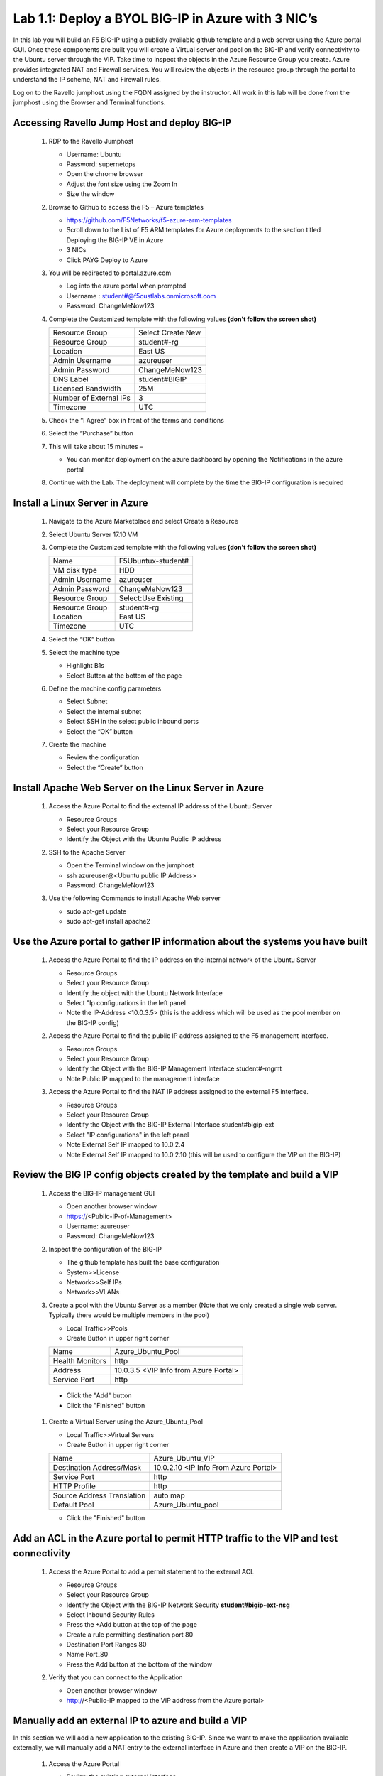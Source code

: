      
Lab 1.1: Deploy a BYOL BIG-IP in Azure with 3 NIC’s
===================================================



In this lab you will build an F5 BIG-IP using a publicly available github template and a web server using the Azure portal GUI.  Once these components are built you will create a Virtual server and pool on the BIG-IP and verify connectivity to the Ubuntu server through the VIP.  Take time to inspect the objects in the Azure Resource Group you create. Azure provides integrated NAT and Firewall services. You will review the objects in the resource group through the portal to understand the IP scheme, NAT and Firewall rules.

Log on to the Ravello jumphost using the FQDN assigned by the instructor. All work in this lab will be done from the jumphost using the Browser and Terminal functions. 

   |image3|

Accessing Ravello Jump Host and deploy BIG-IP
~~~~~~~~~~~~~~~~~~~~~~~~~~~~~~~~~~~~~~~~~~~~~~~~~~~~~~~~~~~~~~~~~~~~~~~~~~~~~~~~~~~~~~~~~~~~~~~~~~~~

 #. RDP to the Ravello Jumphost

    - Username: Ubuntu
    - Password: supernetops
    - Open the chrome browser
    - Adjust the font size using the Zoom In
    - Size the window
 #. Browse to Github to access the F5 – Azure templates

    - https://github.com/F5Networks/f5-azure-arm-templates
    - Scroll down to the List of F5 ARM templates for Azure deployments to the section titled Deploying the BIG-IP VE in Azure 
    - 3 NICs  
    - Click PAYG Deploy to Azure
    |image101|

 #. You will be redirected to portal.azure.com

    - Log into the azure portal when prompted
    - Username : student#@f5custlabs.onmicrosoft.com
    - Password:  ChangeMeNow123

 #. Complete the Customized template with the following values **(don’t follow the screen shot)**
 
    +------------------------+---------------------+
    | Resource Group         | Select Create New   |
    +------------------------+---------------------+
    | Resource Group         | student#-rg         |
    +------------------------+---------------------+
    | Location               | East US             |
    +------------------------+---------------------+
    | Admin Username         | azureuser           |
    +------------------------+---------------------+
    | Admin Password         | ChangeMeNow123      |
    +------------------------+---------------------+
    | DNS Label              | student#BIGIP       |
    +------------------------+---------------------+
    | Licensed Bandwidth     | 25M                 |
    +------------------------+---------------------+
    | Number of External IPs | 3                   |                      
    +------------------------+---------------------+
    |Timezone                | UTC                 |
    +------------------------+---------------------+ 
 
 #. Check the “I Agree” box in front of the terms and conditions
 #. Select the “Purchase” button

    |image102|
    
 #. This will take about 15 minutes –
 
    - You can monitor deployment on the azure dashboard by opening the Notifications in the azure portal

    |image103|

 #. Continue with the Lab. The deployment will complete by the time the BIG-IP configuration is required


Install a Linux Server in Azure
~~~~~~~~~~~~~~~~~~~~~~~~~~~~~~~~

 #. Navigate to the Azure Marketplace and select Create a Resource
 #. Select Ubuntu Server 17.10 VM

    |image104|

 #. Complete the Customized template with the following values **(don’t follow the screen shot)**

    +------------------------+---------------------+
    | Name                   | F5Ubuntux-student#  |
    +------------------------+---------------------+
    | VM disk type           | HDD                 |
    +------------------------+---------------------+
    | Admin Username         | azureuser           |
    +------------------------+---------------------+
    | Admin Password         | ChangeMeNow123      |
    +------------------------+---------------------+
    | Resource Group         | Select:Use Existing |
    +------------------------+---------------------+
    | Resource Group         | student#-rg         |
    +------------------------+---------------------+
    | Location               | East US             |                      
    +------------------------+---------------------+
    |Timezone                | UTC                 |
    +------------------------+---------------------+ 

 #. Select the “OK” button

    |image105|
   
 #. Select the machine type

    - Highlight B1s
    - Select Button at the bottom of the page

    |image106|

 #. Define the machine config parameters

    - Select Subnet
    - Select the internal subnet
    - Select SSH in the select public inbound ports
    - Select the “OK” button

    |image107|

 #. Create the machine
 
    - Review the configuration
    - Select the “Create” button

    |IMAGE108|

Install Apache Web Server on the Linux Server in Azure
~~~~~~~~~~~~~~~~~~~~~~~~~~~~~~~~~~~~~~~~~~~~~~~~~~~~~~
 #. Access the Azure Portal to find the external IP address of the Ubuntu Server

    - Resource Groups
    - Select your Resource Group
    - Identify the Object with the Ubuntu Public IP address

    |image109|

 #. SSH to the Apache Server 

    - Open the Terminal window on the jumphost
    - ssh  azureuser@<Ubuntu public IP Address>
    - Password: ChangeMeNow123
   
 #. Use the following Commands to install Apache Web server

    - sudo apt-get update
    - sudo apt-get install apache2


Use the Azure portal to gather IP information about the systems you have built
~~~~~~~~~~~~~~~~~~~~~~~~~~~~~~~~~~~~~~~~~~~~~~~~~~~~~~~~~~~~~~~~~~~~~~~~~~~~~~~~~~~~~~~~~~~~~~~~~~~~
 #. Access the Azure Portal to find the IP address on the internal network of the Ubuntu Server

    - Resource Groups
    - Select your Resource Group
    - Identify the object with the Ubuntu Network Interface 
    - Select  "Ip configurations in the left panel
    - Note the IP-Address <10.0.3.5> (this is the address which will be used as the pool member on the BIG-IP config)

    |image110|

 #. Access the Azure Portal to find the public IP address assigned to the F5 management interface.
 
    - Resource Groups
    - Select your Resource Group
    - Identify the Object with the BIG-IP Management Interface student#-mgmt
    - Note Public IP mapped to the management interface

    |image111|

 #. Access the Azure Portal to find the NAT IP address assigned to the external F5 interface. 


    - Resource Groups
    - Select your Resource Group
    - Identify the Object with the BIG-IP External Interface student#bigip-ext
    - Select "IP configurations" in the left panel
    - Note External Self IP mapped to 10.0.2.4
    - Note External Self IP mapped to 10.0.2.10 (this will be used to configure the VIP on the BIG-IP)

    |image112|

Review the BIG IP config objects created by the template and build a VIP
~~~~~~~~~~~~~~~~~~~~~~~~~~~~~~~~~~~~~~~~~~~~~~~~~~~~~~~~~~~~~~~~~~~~~~~~~~~~~~~~~~~~~~~~~~~~~~~~~~~~


 #. Access the BIG-IP management GUI

    - Open another browser window
    - https://<Public-IP-of-Management>
    - Username: azureuser
    - Password: ChangeMeNow123

 #. Inspect the configuration of the BIG-IP

    - The github template has built the base configuration 
    - System>>License
    - Network>>Self IPs
    - Network>>VLANs

 #. Create a pool with the Ubuntu Server as a member (Note that we only created a single web server. Typically there would be multiple members in the pool)

    - Local Traffic>>Pools
    - Create Button in upper right corner

    +------------------------+----------------------------------------+
    | Name                   | Azure_Ubuntu_Pool                      |
    +------------------------+----------------------------------------+
    | Health Monitors        | http                                   |
    +------------------------+----------------------------------------+
    | Address                | 10.0.3.5  <VIP Info from Azure Portal> |
    +------------------------+----------------------------------------+
    | Service Port           | http                                   |
    +------------------------+----------------------------------------+
   
   - Click the "Add" button
   - Click the "Finished" button


    |image113|
   
 #. Create a Virtual Server using the Azure_Ubuntu_Pool

    - Local Traffic>>Virtual Servers
    - Create Button in upper right corner

    +---------------------------------------------+---------------------------------------+
    | Name                                        | Azure_Ubuntu_VIP                      |
    +---------------------------------------------+---------------------------------------+
    | Destination Address/Mask                    | 10.0.2.10 <IP Info From Azure Portal> |
    +---------------------------------------------+---------------------------------------+
    | Service Port                                | http                                  |
    +---------------------------------------------+---------------------------------------+
    | HTTP Profile                                | http                                  |
    +---------------------------------------------+---------------------------------------+
    |Source Address Translation                   | auto map                              |
    +---------------------------------------------+---------------------------------------+
    | Default Pool                                | Azure_Ubuntu_pool                     |
    +---------------------------------------------+---------------------------------------+

    - Click the "Finished" button

    |image114|

Add an ACL in the Azure portal to permit HTTP traffic to the VIP and test connectivity
~~~~~~~~~~~~~~~~~~~~~~~~~~~~~~~~~~~~~~~~~~~~~~~~~~~~~~~~~~~~~~~~~~~~~~~~~~~~~~~~~~~~~~~~~~~~~~~~~~~~
 #. Access the Azure Portal to add a permit statement to the external ACL

    - Resource Groups
    - Select your Resource Group
    - Identify the Object with the BIG-IP Network Security **student#bigip-ext-nsg** 
    - Select Inbound Security Rules
    - Press the +Add button at the top of the page
    - Create a rule permitting destination port 80
    - Destination Port Ranges	 80
    - Name			        Port_80
    - Press the Add button at the bottom of the window
    
    |image115|
   
 #. Verify that you can connect to the Application

    - Open another browser window
    - http://<Public-IP mapped to the VIP address from the Azure portal>

Manually add an external IP to azure and build a VIP
~~~~~~~~~~~~~~~~~~~~~~~~~~~~~~~~~~~~~~~~~~~~~~~~~~~~
In this section we will add a new application to the existing BIG-IP.  Since we want to make the application available externally, we will manually add a NAT entry to the external interface in Azure and then create a VIP on the BIG-IP.

 #. Access the Azure Portal
   
    - Review the existing external interface 
    - Resource Group
    - student#bigip-ext   	Network interface
    - IP configurations
    - Note that we currently have 4 IP addresses on the 10.0.2.0 segment

    |image116|
   
 #. Add a Public IP to Private IP NAT to the external interface in Azure
    - Select +ADD at the top of the GUI
     - Name 			student#-rg-ext-ipconfig20
     - Allocation		Static
     - IP address		10.0.2.20
     - Public IP address	Enabled
     - Configure Required Settings
     - Click "Create New" at the top of the page
     - Name			student#bigip-ext-pip20
     - SKU			Basic	
     - Assignment		Static
     - OK (bottom right)
     - OK (bottom left)

    |image117|

 #. Access the BIG-IP management GUI

    - https://<Public-IP-of -Management)
    - Us ername: azureuser
    - Password: ChangeMeNow123
    
 #. Create another Virtual Server using  the Azure_Ubuntu_Pool  (this is done to skip the redundancy of building another pool)

    - Create Button in upper right corner
 

    +---------------------------------------------+---------------------------------------+
    | Name                                        | ADD_Azure_Ubuntu_VIP                  |
    +---------------------------------------------+---------------------------------------+
    | Destination Address/Mask                    | 10.0.2.20 <IP Info From Azure Portal> |
    +---------------------------------------------+---------------------------------------+
    | Service Port                                | http                                  |
    +---------------------------------------------+---------------------------------------+
    | HTTP Profile                                | http                                  |
    +---------------------------------------------+---------------------------------------+
    |Source Address Translation                   | auto map                              |
    +---------------------------------------------+---------------------------------------+
    | Default Pool                                | Azure_Ubuntu_pool                     |
    +---------------------------------------------+---------------------------------------+

    - Finished Button

 #. Access the Application

    - http://<Public-IP mapped to the VIP address--this info can be found in the Azure portal>

Access the Azure portal to delete the objects you created in this lab
~~~~~~~~~~~~~~~~~~~~~~~~~~~~~~~~~~~~~~~~~~~
 #. Access the Azure Portal
 
    - Resource Groups
    - Select your Resource Group
    - Right Click on the Resource group and select Delete Resource Group
    - Follow the prompts to complete the process

    |image118|







#

.. |image3| image:: /_static/class1/image3.png
   :width: 3.40625in
   :height: 4.04167in
.. |image101| image:: /_static/class1/image101.png
   :width: 3.40625in
   :height: 4.04167in
.. |image102| image:: /_static/class1/image102.png
   :width: 5.40625in
   :height: 10.04167in
.. |image103| image:: /_static/class1/image103.png
   :width: 3.40625in
   :height: 1.04167in
.. |image104| image:: /_static/class1/image104.png
   :width: 4.40625in
   :height: 2.04167in
.. |image105| image:: /_static/class1/image105.png
   :width: 4.94792in
   :height: 6.20833in
.. |image106| image:: /_static/class1/image106.png
   :width: 6.32292in
   :height: 3.05208in
.. |image107| image:: /_static/class1/image107.png
   :width: 6.15625in
   :height: 6.29167in
.. |image108| image:: /_static/class1/image108.png
   :width: 6.25000in
   :height: 6.18750in
.. |image109| image:: /_static/class1/image109.png
   :width: 6.29861in
   :height: 6.88819in
.. |image110| image:: /_static/class1/image110.png
   :width: 6.63542in
   :height: 5.06250in
.. |image111| image:: /_static/class1/image111.png
   :width: 6.67708in
   :height: 5.35417in
.. |image112| image:: /_static/class1/image112.PNG
   :width: 5.67708in
   :height: 7.35417in
.. |image113| image:: /_static/class1/image113.png
   :width: 6.67708in
   :height: 5.35417in
.. |image114| image:: /_static/class1/image114.PNG
   :width: 5.67708in
   :height: 10.35417in
.. |image115| image:: /_static/class1/image115.png
   :width: 6.67708in
   :height: 4.35417in
.. |image116| image:: /_static/class1/image116.png
   :width: 6.67708in
   :height: 2.35417in
.. |image117| image:: /_static/class1/image117.png
   :width: 6.67708in
   :height: 4.35417in
.. |image118| image:: /_static/class1/image118.png
   :width: 6.67708in
   :height: 4.35417in
